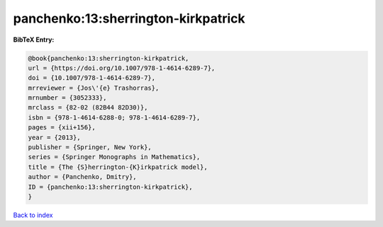 panchenko:13:sherrington-kirkpatrick
====================================

.. :cite:t:`panchenko:13:sherrington-kirkpatrick`

.. bibliography:: ../../All.bib

**BibTeX Entry:**

.. code-block:: bibtex

   @book{panchenko:13:sherrington-kirkpatrick,
   url = {https://doi.org/10.1007/978-1-4614-6289-7},
   doi = {10.1007/978-1-4614-6289-7},
   mrreviewer = {Jos\'{e} Trashorras},
   mrnumber = {3052333},
   mrclass = {82-02 (82B44 82D30)},
   isbn = {978-1-4614-6288-0; 978-1-4614-6289-7},
   pages = {xii+156},
   year = {2013},
   publisher = {Springer, New York},
   series = {Springer Monographs in Mathematics},
   title = {The {S}herrington-{K}irkpatrick model},
   author = {Panchenko, Dmitry},
   ID = {panchenko:13:sherrington-kirkpatrick},
   }

`Back to index <../index>`_
